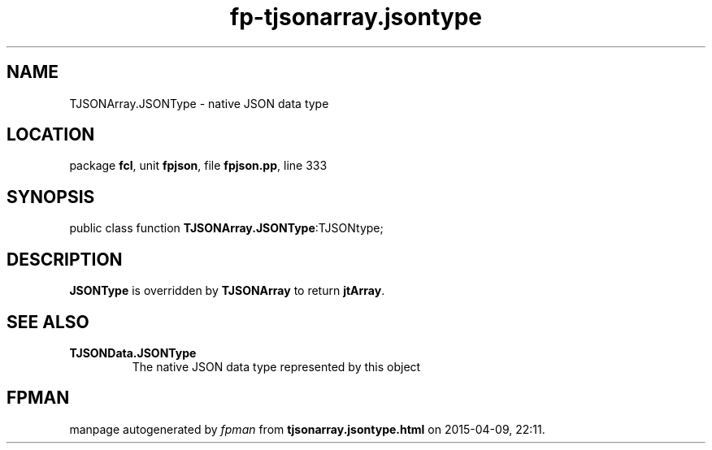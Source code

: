 .\" file autogenerated by fpman
.TH "fp-tjsonarray.jsontype" 3 "2014-03-14" "fpman" "Free Pascal Programmer's Manual"
.SH NAME
TJSONArray.JSONType - native JSON data type
.SH LOCATION
package \fBfcl\fR, unit \fBfpjson\fR, file \fBfpjson.pp\fR, line 333
.SH SYNOPSIS
public class function \fBTJSONArray.JSONType\fR:TJSONtype;
.SH DESCRIPTION
\fBJSONType\fR is overridden by \fBTJSONArray\fR to return \fBjtArray\fR.


.SH SEE ALSO
.TP
.B TJSONData.JSONType
The native JSON data type represented by this object

.SH FPMAN
manpage autogenerated by \fIfpman\fR from \fBtjsonarray.jsontype.html\fR on 2015-04-09, 22:11.


